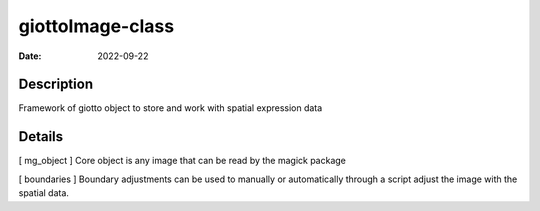 =================
giottoImage-class
=================

:Date: 2022-09-22

Description
===========

Framework of giotto object to store and work with spatial expression
data

Details
=======

[ mg_object ] Core object is any image that can be read by the magick
package

[ boundaries ] Boundary adjustments can be used to manually or
automatically through a script adjust the image with the spatial data.
